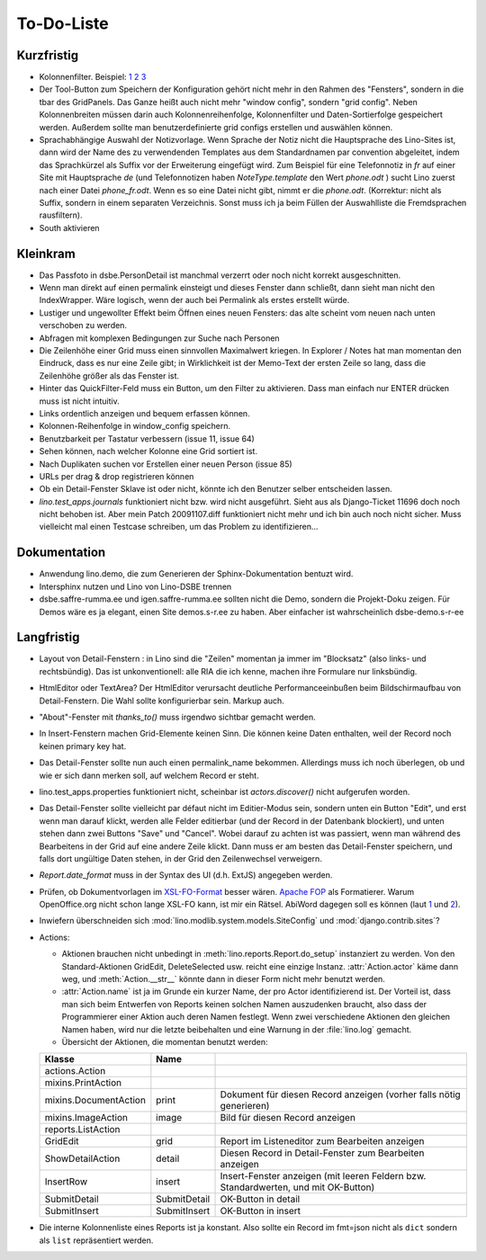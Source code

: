 To-Do-Liste
===========

Kurzfristig
-----------

- Kolonnenfilter. Beispiel: 
  `1 <http://www.ajung.de/2009/03/24/extjs-erweiterter-list-filter/>`__ 
  `2 <http://www.sk-typo3.de/ExtJS-Filter-Grid.345.0.html>`__ 
  `3 <http://extjs.com/forum/showthread.php?t=14503>`__

- Der Tool-Button zum Speichern der Konfiguration gehört nicht mehr in den Rahmen des "Fensters", sondern in die tbar des GridPanels. Das Ganze heißt auch nicht mehr "window config", sondern "grid config". 
  Neben Kolonnenbreiten müssen darin auch Kolonnenreihenfolge, Kolonnenfilter und Daten-Sortierfolge
  gespeichert werden.
  Außerdem sollte man benutzerdefinierte grid configs erstellen und auswählen können.

- Sprachabhängige Auswahl der Notizvorlage. Wenn Sprache der Notiz nicht die Hauptsprache des Lino-Sites ist, dann wird der Name des zu verwendenden Templates aus dem Standardnamen par convention abgeleitet, indem das Sprachkürzel als Suffix vor der Erweiterung eingefügt wird. Zum Beispiel für eine Telefonnotiz in `fr` auf einer Site mit Hauptsprache `de` (und Telefonnotizen haben `NoteType.template` den Wert `phone.odt` ) sucht Lino zuerst nach einer Datei `phone_fr.odt`. Wenn es so eine Datei nicht gibt, nimmt er die `phone.odt`. (Korrektur: nicht als Suffix, sondern in einem separaten Verzeichnis. Sonst muss ich ja beim Füllen der Auswahlliste die Fremdsprachen rausfiltern).

- South aktivieren


Kleinkram
---------

- Das Passfoto in dsbe.PersonDetail ist manchmal verzerrt oder noch nicht korrekt ausgeschnitten.

- Wenn man direkt auf einen permalink einsteigt und dieses Fenster dann schließt, dann sieht man nicht den IndexWrapper. Wäre logisch, wenn der auch bei Permalink als erstes erstellt würde. 
- Lustiger und ungewollter Effekt beim Öffnen eines neuen Fensters: das alte scheint vom neuen nach unten verschoben zu werden. 
- Abfragen mit komplexen Bedingungen zur Suche nach Personen
- Die Zeilenhöhe einer Grid muss einen sinnvollen Maximalwert kriegen. In Explorer / Notes hat man momentan den Eindruck, dass es nur eine Zeile gibt; in Wirklichkeit ist der Memo-Text der ersten Zeile so lang, dass die Zeilenhöhe größer als das Fenster ist.
- Hinter das QuickFilter-Feld muss ein Button, um den Filter zu aktivieren. Dass man einfach nur ENTER drücken muss ist nicht intuitiv.
- Links ordentlich anzeigen und bequem erfassen können.
- Kolonnen-Reihenfolge in window_config speichern.
- Benutzbarkeit per Tastatur verbessern (issue 11, issue 64) 
- Sehen können, nach welcher Kolonne eine Grid sortiert ist.
- Nach Duplikaten suchen vor Erstellen einer neuen Person (issue 85)
- URLs per drag & drop registrieren können
- Ob ein Detail-Fenster Sklave ist oder nicht, könnte ich den Benutzer selber entscheiden lassen.
- `lino.test_apps.journals` funktioniert nicht bzw. wird nicht ausgeführt. Sieht aus als Django-Ticket 11696 doch noch nicht behoben ist. Aber mein Patch 20091107.diff funktioniert nicht mehr und ich bin auch noch nicht sicher. Muss vielleicht mal einen Testcase schreiben, um das Problem zu identifizieren...

Dokumentation
-------------

- Anwendung lino.demo, die zum Generieren der Sphinx-Dokumentation bentuzt wird.
- Intersphinx nutzen und Lino von Lino-DSBE trennen
- dsbe.saffre-rumma.ee und igen.saffre-rumma.ee sollten nicht die Demo, sondern die Projekt-Doku zeigen. Für Demos wäre es ja elegant, einen Site demos.s-r.ee zu haben. Aber einfacher ist wahrscheinlich dsbe-demo.s-r-ee

Langfristig
-----------

- Layout von Detail-Fenstern : in Lino sind die "Zeilen" momentan ja immer im "Blocksatz" (also links- und rechtsbündig). Das ist unkonventionell: alle RIA die ich kenne, machen ihre Formulare nur linksbündig.
- HtmlEditor oder TextArea? Der HtmlEditor verursacht deutliche Performanceeinbußen beim Bildschirmaufbau von Detail-Fenstern. Die Wahl sollte konfigurierbar sein. Markup auch.
- "About"-Fenster mit `thanks_to()` muss irgendwo sichtbar gemacht werden.
- In Insert-Fenstern machen Grid-Elemente keinen Sinn. Die können keine Daten enthalten, weil der Record noch keinen primary key hat. 
- Das Detail-Fenster sollte nun auch einen permalink_name bekommen. Allerdings muss ich noch überlegen, ob und wie er sich dann merken soll, auf welchem Record er steht.
- lino.test_apps.properties funktioniert nicht, scheinbar ist `actors.discover()` nicht aufgerufen worden.
- Das Detail-Fenster sollte vielleicht par défaut nicht im Editier-Modus sein, sondern unten ein Button "Edit", und erst wenn man darauf klickt, werden alle Felder editierbar (und der Record in der Datenbank blockiert), und unten stehen dann zwei Buttons "Save" und "Cancel". Wobei darauf zu achten ist was passiert, wenn man während des Bearbeitens in der Grid auf eine andere Zeile klickt. Dann muss er am besten das Detail-Fenster speichern, und falls dort ungültige Daten stehen, in der Grid den Zeilenwechsel verweigern.
- `Report.date_format` muss in der Syntax des UI (d.h. ExtJS) angegeben werden. 
- Prüfen, ob Dokumentvorlagen im `XSL-FO-Format <http://de.wikipedia.org/wiki/XSL-FO>`__ besser wären. `Apache FOP <http://xmlgraphics.apache.org/fop/>`__ als Formatierer. Warum OpenOffice.org nicht schon lange XSL-FO kann, ist mir ein Rätsel. AbiWord dagegen soll es können (laut `1 <http://www.ibm.com/developerworks/xml/library/x-xslfo/>`__ und `2 <http://searjeant.blogspot.com/2008/09/generating-pdf-from-xml-with-xsl-fo.html>`__).
- Inwiefern überschneiden sich :mod:`lino.modlib.system.models.SiteConfig` und :mod:`django.contrib.sites`? 

- Actions:

  - Aktionen brauchen nicht unbedingt in :meth:`lino.reports.Report.do_setup` instanziert zu werden. Von den Standard-Aktionen GridEdit, DeleteSelected usw. reicht eine einzige Instanz. :attr:`Action.actor` käme dann weg, und :meth:`Action.__str__` könnte dann in dieser Form nicht mehr benutzt werden.
  - :attr:`Action.name` ist ja im Grunde ein kurzer Name, der pro Actor identifizierend ist. Der Vorteil ist, dass man sich beim Entwerfen von Reports keinen solchen Namen auszudenken braucht, also dass der Programmierer einer  Aktion auch deren Namen festlegt. Wenn zwei verschiedene Aktionen den gleichen Namen haben, wird nur die letzte beibehalten und eine Warnung in der :file:`lino.log` gemacht.
  - Übersicht der Aktionen, die momentan benutzt werden:

  ====================== ============= =======================================================
  Klasse                 Name
  ====================== ============= =======================================================
  actions.Action
  mixins.PrintAction     
  mixins.DocumentAction  print         Dokument für diesen Record anzeigen (vorher falls nötig generieren)
  mixins.ImageAction     image         Bild für diesen Record anzeigen 
  reports.ListAction
  GridEdit               grid          Report im Listeneditor zum Bearbeiten anzeigen
  ShowDetailAction       detail        Diesen Record in Detail-Fenster zum Bearbeiten anzeigen
  InsertRow              insert        Insert-Fenster anzeigen (mit leeren Feldern bzw. Standardwerten, und mit OK-Button)
  SubmitDetail           SubmitDetail  OK-Button in detail
  SubmitInsert           SubmitInsert  OK-Button in insert
  ====================== ============= =======================================================

- Die interne Kolonnenliste eines Reports ist ja konstant. Also sollte ein Record im fmt=json nicht als ``dict`` sondern als ``list`` repräsentiert werden.

   